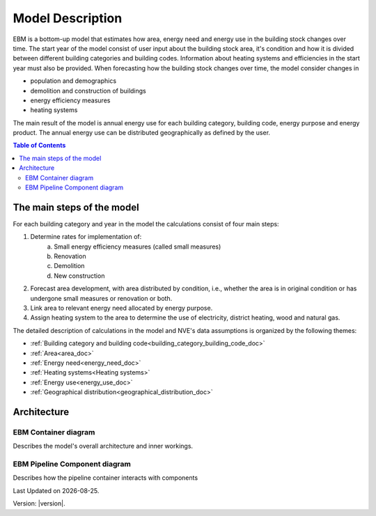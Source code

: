Model Description
#############################

EBM is a bottom-up model that estimates how area, energy need and energy use in the building stock changes over time. 
The start year of the model consist of user input about the building stock area, 
it's condition and how it is divided between different building categories and building codes. 
Information about heating systems and efficiencies in the start year must also be provided. 
When forecasting how the building stock changes over time, the model consider changes in 

* population and demographics
* demolition and construction of buildings
* energy efficiency measures
* heating systems 

The main result of the model is annual energy use for each building category, building code, energy purpose and energy product. 
The annual energy use can be distributed geographically as defined by the user. 


.. contents:: Table of Contents
   :depth: 2
   :local:
   :backlinks: none


The main steps of the model
===========================

For each building category and year in the model the calculations consist of four main steps:

#. Determine rates for implementation of:
    a. Small energy efficiency measures (called small measures)
    b. Renovation
    c. Demolition
    d. New construction
#. Forecast area development, with area distributed by condition, i.e., whether the area is in original condition or has undergone small measures or renovation or both.
#. Link area to relevant energy need allocated by energy purpose.
#. Assign heating system to the area to determine the use of electricity, district heating, wood and natural gas.

The detailed description of calculations in the model and NVE's data assumptions is organized by the following themes: 

* :ref:`Building category and building code<building_category_building_code_doc>`
* :ref:`Area<area_doc>`
* :ref:`Energy need<energy_need_doc>`
* :ref:`Heating systems<Heating systems>`
* :ref:`Energy use<energy_use_doc>`
* :ref:`Geographical distribution<geographical_distribution_doc>` 

Architecture
=============


EBM Container diagram
---------------------
Describes the model's overall architecture and inner workings. 

.. image:: ../_static/model_description/EBM-container-drawio.svg
   :alt: C4 EBM container diagram


EBM Pipeline Component diagram
------------------------------

Describes how the pipeline container interacts with components

.. image:: ../_static/model_description/EBM-pipeline.drawio.svg
   :alt: C4 pipeline component diagram




.. |date| date::

Last Updated on |date|.

Version: |version|.
